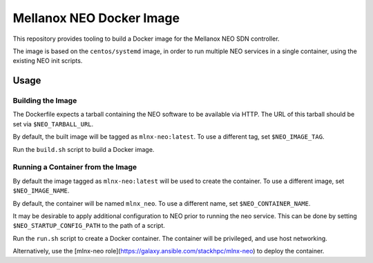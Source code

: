 =========================
Mellanox NEO Docker Image
=========================

This repository provides tooling to build a Docker image for the Mellanox NEO
SDN controller.

The image is based on the ``centos/systemd`` image, in order to run multiple
NEO services in a single container, using the existing NEO init scripts.

Usage
=====

Building the Image
------------------

The Dockerfile expects a tarball containing the NEO software to be available
via HTTP. The URL of this tarball should be set via ``$NEO_TARBALL_URL``.

By default, the built image will be tagged as ``mlnx-neo:latest``. To use a
different tag, set ``$NEO_IMAGE_TAG``.

Run the ``build.sh`` script to build a Docker image.

Running a Container from the Image
----------------------------------

By default the image tagged as ``mlnx-neo:latest`` will be used to create the
container. To use a different image, set ``$NEO_IMAGE_NAME``.

By default, the container will be named ``mlnx_neo``. To use a different name,
set ``$NEO_CONTAINER_NAME``.

It may be desirable to apply additional configuration to NEO prior to running
the neo service. This can be done by setting ``$NEO_STARTUP_CONFIG_PATH`` to
the path of a script.

Run the ``run.sh`` script to create a Docker container. The container will be
privileged, and use host networking.

Alternatively, use the
[mlnx-neo role](https://galaxy.ansible.com/stackhpc/mlnx-neo) to deploy the
container.
